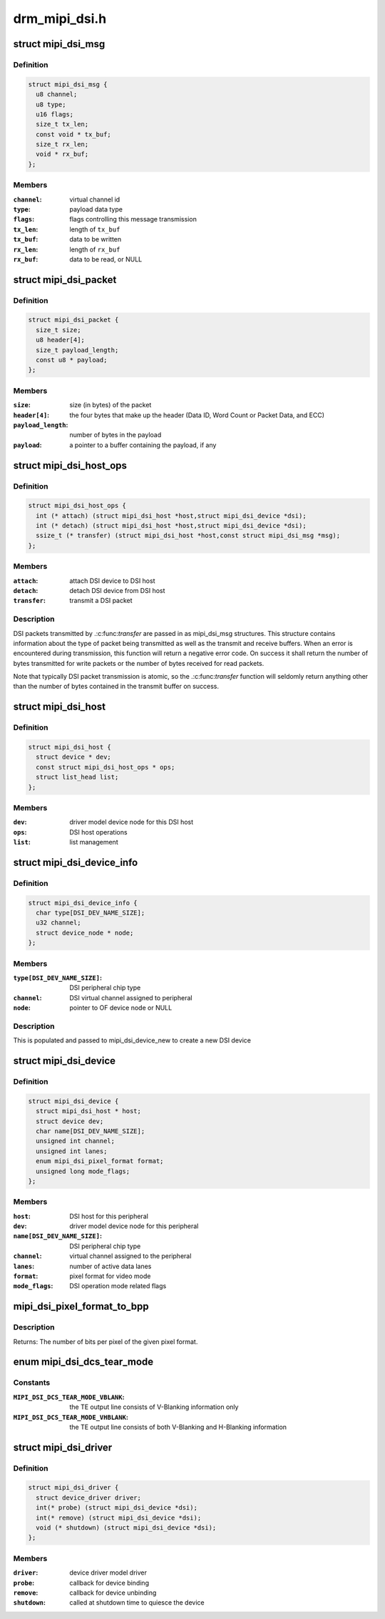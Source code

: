.. -*- coding: utf-8; mode: rst -*-

==============
drm_mipi_dsi.h
==============

.. _`mipi_dsi_msg`:

struct mipi_dsi_msg
===================

.. c:type:: struct mipi_dsi_msg

    read/write DSI buffer



Definition
----------

.. code-block:: c

  struct mipi_dsi_msg {
    u8 channel;
    u8 type;
    u16 flags;
    size_t tx_len;
    const void * tx_buf;
    size_t rx_len;
    void * rx_buf;
  };



Members
-------

:``channel``:
    virtual channel id

:``type``:
    payload data type

:``flags``:
    flags controlling this message transmission

:``tx_len``:
    length of ``tx_buf``

:``tx_buf``:
    data to be written

:``rx_len``:
    length of ``rx_buf``

:``rx_buf``:
    data to be read, or NULL



.. _`mipi_dsi_packet`:

struct mipi_dsi_packet
======================

.. c:type:: struct mipi_dsi_packet

    represents a MIPI DSI packet in protocol format



Definition
----------

.. code-block:: c

  struct mipi_dsi_packet {
    size_t size;
    u8 header[4];
    size_t payload_length;
    const u8 * payload;
  };



Members
-------

:``size``:
    size (in bytes) of the packet

:``header[4]``:
    the four bytes that make up the header (Data ID, Word Count or
    Packet Data, and ECC)

:``payload_length``:
    number of bytes in the payload

:``payload``:
    a pointer to a buffer containing the payload, if any



.. _`mipi_dsi_host_ops`:

struct mipi_dsi_host_ops
========================

.. c:type:: struct mipi_dsi_host_ops

    DSI bus operations



Definition
----------

.. code-block:: c

  struct mipi_dsi_host_ops {
    int (* attach) (struct mipi_dsi_host *host,struct mipi_dsi_device *dsi);
    int (* detach) (struct mipi_dsi_host *host,struct mipi_dsi_device *dsi);
    ssize_t (* transfer) (struct mipi_dsi_host *host,const struct mipi_dsi_msg *msg);
  };



Members
-------

:``attach``:
    attach DSI device to DSI host

:``detach``:
    detach DSI device from DSI host

:``transfer``:
    transmit a DSI packet



Description
-----------

DSI packets transmitted by .:c:func:`transfer` are passed in as mipi_dsi_msg
structures. This structure contains information about the type of packet
being transmitted as well as the transmit and receive buffers. When an
error is encountered during transmission, this function will return a
negative error code. On success it shall return the number of bytes
transmitted for write packets or the number of bytes received for read
packets.

Note that typically DSI packet transmission is atomic, so the .:c:func:`transfer`
function will seldomly return anything other than the number of bytes
contained in the transmit buffer on success.


.. _`mipi_dsi_host`:

struct mipi_dsi_host
====================

.. c:type:: struct mipi_dsi_host

    DSI host device



Definition
----------

.. code-block:: c

  struct mipi_dsi_host {
    struct device * dev;
    const struct mipi_dsi_host_ops * ops;
    struct list_head list;
  };



Members
-------

:``dev``:
    driver model device node for this DSI host

:``ops``:
    DSI host operations

:``list``:
    list management



.. _`mipi_dsi_device_info`:

struct mipi_dsi_device_info
===========================

.. c:type:: struct mipi_dsi_device_info

    template for creating a mipi_dsi_device



Definition
----------

.. code-block:: c

  struct mipi_dsi_device_info {
    char type[DSI_DEV_NAME_SIZE];
    u32 channel;
    struct device_node * node;
  };



Members
-------

:``type[DSI_DEV_NAME_SIZE]``:
    DSI peripheral chip type

:``channel``:
    DSI virtual channel assigned to peripheral

:``node``:
    pointer to OF device node or NULL



Description
-----------

This is populated and passed to mipi_dsi_device_new to create a new
DSI device


.. _`mipi_dsi_device`:

struct mipi_dsi_device
======================

.. c:type:: struct mipi_dsi_device

    DSI peripheral device



Definition
----------

.. code-block:: c

  struct mipi_dsi_device {
    struct mipi_dsi_host * host;
    struct device dev;
    char name[DSI_DEV_NAME_SIZE];
    unsigned int channel;
    unsigned int lanes;
    enum mipi_dsi_pixel_format format;
    unsigned long mode_flags;
  };



Members
-------

:``host``:
    DSI host for this peripheral

:``dev``:
    driver model device node for this peripheral

:``name[DSI_DEV_NAME_SIZE]``:
    DSI peripheral chip type

:``channel``:
    virtual channel assigned to the peripheral

:``lanes``:
    number of active data lanes

:``format``:
    pixel format for video mode

:``mode_flags``:
    DSI operation mode related flags



.. _`mipi_dsi_pixel_format_to_bpp`:

mipi_dsi_pixel_format_to_bpp
============================

.. c:function:: int mipi_dsi_pixel_format_to_bpp (enum mipi_dsi_pixel_format fmt)

    obtain the number of bits per pixel for any given pixel format defined by the MIPI DSI specification

    :param enum mipi_dsi_pixel_format fmt:
        MIPI DSI pixel format


.. _`mipi_dsi_pixel_format_to_bpp.description`:

Description
-----------

Returns: The number of bits per pixel of the given pixel format.


.. _`mipi_dsi_dcs_tear_mode`:

enum mipi_dsi_dcs_tear_mode
===========================

.. c:type:: enum mipi_dsi_dcs_tear_mode

    Tearing Effect Output Line mode



Constants
---------

:``MIPI_DSI_DCS_TEAR_MODE_VBLANK``:
    the TE output line consists of V-Blanking
    information only

:``MIPI_DSI_DCS_TEAR_MODE_VHBLANK``:
    the TE output line consists of both
    V-Blanking and H-Blanking information


.. _`mipi_dsi_driver`:

struct mipi_dsi_driver
======================

.. c:type:: struct mipi_dsi_driver

    DSI driver



Definition
----------

.. code-block:: c

  struct mipi_dsi_driver {
    struct device_driver driver;
    int(* probe) (struct mipi_dsi_device *dsi);
    int(* remove) (struct mipi_dsi_device *dsi);
    void (* shutdown) (struct mipi_dsi_device *dsi);
  };



Members
-------

:``driver``:
    device driver model driver

:``probe``:
    callback for device binding

:``remove``:
    callback for device unbinding

:``shutdown``:
    called at shutdown time to quiesce the device


